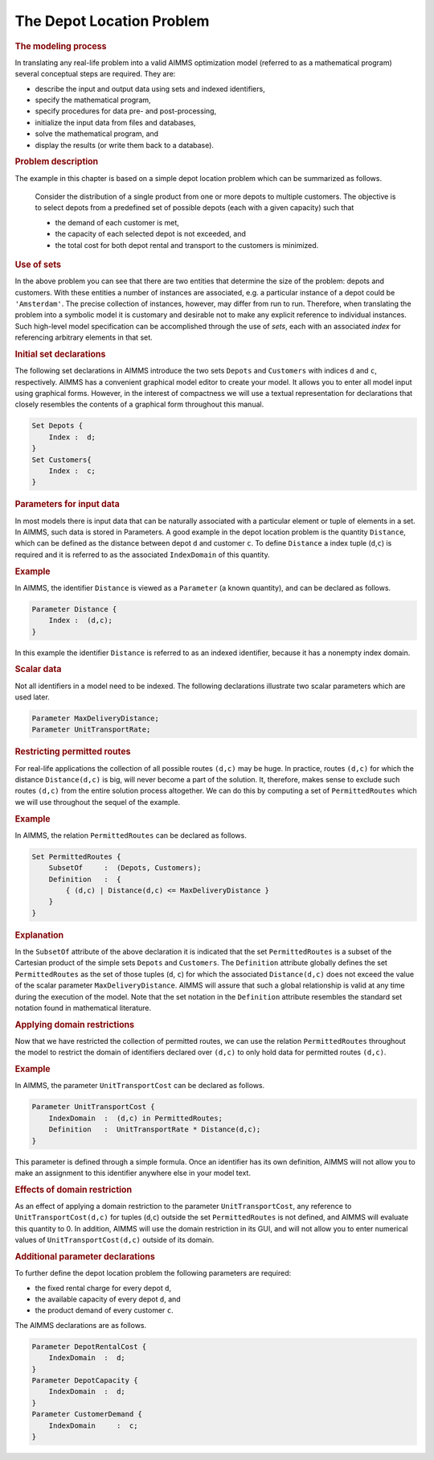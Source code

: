 .. _sec:intro.decl:

The Depot Location Problem
==========================

.. rubric:: The modeling process

In translating any real-life problem into a valid AIMMS optimization
model (referred to as a mathematical program) several conceptual steps
are required. They are:

-  describe the input and output data using sets and indexed
   identifiers,

-  specify the mathematical program,

-  specify procedures for data pre- and post-processing,

-  initialize the input data from files and databases,

-  solve the mathematical program, and

-  display the results (or write them back to a database).

.. rubric:: Problem description

The example in this chapter is based on a simple depot location problem
which can be summarized as follows.

   Consider the distribution of a single product from one or more depots
   to multiple customers. The objective is to select depots from a
   predefined set of possible depots (each with a given capacity) such
   that

   -  the demand of each customer is met,

   -  the capacity of each selected depot is not exceeded, and

   -  the total cost for both depot rental and transport to the
      customers is minimized.

.. rubric:: Use of sets

In the above problem you can see that there are two entities that
determine the size of the problem: depots and customers. With these
entities a number of instances are associated, e.g. a particular
instance of a depot could be ``'Amsterdam'``. The precise collection of
instances, however, may differ from run to run. Therefore, when
translating the problem into a symbolic model it is customary and
desirable not to make any explicit reference to individual instances.
Such high-level model specification can be accomplished through the use
of *sets*, each with an associated *index* for referencing arbitrary
elements in that set.

.. rubric:: Initial set declarations

The following set declarations in AIMMS introduce the two sets
``Depots`` and ``Customers`` with indices ``d`` and ``c``, respectively.
AIMMS has a convenient graphical model editor to create your model. It
allows you to enter all model input using graphical forms. However, in
the interest of compactness we will use a textual representation for
declarations that closely resembles the contents of a graphical form
throughout this manual.

.. code-block:: aimms

	Set Depots {
	    Index :  d;
	}
	Set Customers{
	    Index :  c;
	}

.. rubric:: Parameters for input data

In most models there is input data that can be naturally associated with
a particular element or tuple of elements in a set. In AIMMS, such data
is stored in Parameters. A good example in the depot location problem is
the quantity ``Distance``, which can be defined as the distance between
depot ``d`` and customer ``c``. To define ``Distance`` a index tuple
(``d``,\ ``c``) is required and it is referred to as the associated
``IndexDomain`` of this quantity.

.. rubric:: Example

In AIMMS, the identifier ``Distance`` is viewed as a ``Parameter`` (a
known quantity), and can be declared as follows.

.. code-block:: aimms

	Parameter Distance {
	    Index :  (d,c);
	}

In this example the identifier ``Distance`` is referred to as an indexed
identifier, because it has a nonempty index domain.

.. rubric:: Scalar data

Not all identifiers in a model need to be indexed. The following
declarations illustrate two scalar parameters which are used later.

.. code-block:: aimms

	Parameter MaxDeliveryDistance;
	Parameter UnitTransportRate;

.. rubric:: Restricting permitted routes

For real-life applications the collection of all possible routes
``(d,c)`` may be huge. In practice, routes ``(d,c)`` for which the
distance ``Distance(d,c)`` is big, will never become a part of the
solution. It, therefore, makes sense to exclude such routes ``(d,c)``
from the entire solution process altogether. We can do this by computing
a set of ``PermittedRoutes`` which we will use throughout the sequel of
the example.

.. _examp:tutor.routes:

.. rubric:: Example

In AIMMS, the relation ``PermittedRoutes`` can be declared as follows.

.. code-block:: aimms

	Set PermittedRoutes {
	    SubsetOf     :  (Depots, Customers);
	    Definition   :  {
	        { (d,c) | Distance(d,c) <= MaxDeliveryDistance }
	    }
	}

.. rubric:: Explanation

In the ``SubsetOf`` attribute of the above declaration it is indicated
that the set ``PermittedRoutes`` is a subset of the Cartesian product of
the simple sets ``Depots`` and ``Customers``. The ``Definition``
attribute globally defines the set ``PermittedRoutes`` as the set of
those tuples (``d``, ``c``) for which the associated ``Distance(d,c)``
does not exceed the value of the scalar parameter
``MaxDeliveryDistance``. AIMMS will assure that such a global
relationship is valid at any time during the execution of the model.
Note that the set notation in the ``Definition`` attribute resembles the
standard set notation found in mathematical literature.

.. rubric:: Applying domain restrictions

Now that we have restricted the collection of permitted routes, we can
use the relation ``PermittedRoutes`` throughout the model to restrict
the domain of identifiers declared over ``(d,c)`` to only hold data for
permitted routes ``(d,c)``.

.. rubric:: Example

In AIMMS, the parameter ``UnitTransportCost`` can be declared as
follows.

.. code-block:: aimms

	Parameter UnitTransportCost {
	    IndexDomain  :  (d,c) in PermittedRoutes;
	    Definition   :  UnitTransportRate * Distance(d,c);
	}

This parameter is defined through a simple formula. Once an identifier
has its own definition, AIMMS will not allow you to make an assignment
to this identifier anywhere else in your model text.

.. rubric:: Effects of domain restriction

As an effect of applying a domain restriction to the parameter
``UnitTransportCost``, any reference to ``UnitTransportCost(d,c)`` for
tuples (``d``,\ ``c``) outside the set ``PermittedRoutes`` is not
defined, and AIMMS will evaluate this quantity to 0. In addition, AIMMS
will use the domain restriction in its GUI, and will not allow you to
enter numerical values of ``UnitTransportCost(d,c)`` outside of its
domain.

.. rubric:: Additional parameter declarations

To further define the depot location problem the following parameters
are required:

-  the fixed rental charge for every depot ``d``,

-  the available capacity of every depot ``d``, and

-  the product demand of every customer ``c``.

The AIMMS declarations are as follows.

.. code-block:: aimms

	Parameter DepotRentalCost {
	    IndexDomain  :  d;
	}
	Parameter DepotCapacity {
	    IndexDomain  :  d;
	}
	Parameter CustomerDemand {
	    IndexDomain     :  c;
	}
